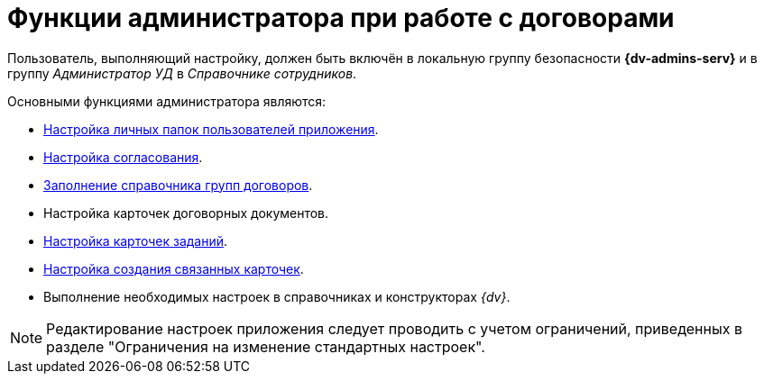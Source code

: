 = Функции администратора при работе с договорами

Пользователь, выполняющий настройку, должен быть включён в локальную группу безопасности *{dv-admins-serv}* и в группу _Администратор УД_ в _Справочнике сотрудников_.

.Основными функциями администратора являются:
* xref:contracts/folders.adoc[Настройка личных папок пользователей приложения].
* xref:contracts/approval/settings.adoc[Настройка согласования].
* xref:contracts/directory.adoc[Заполнение справочника групп договоров].
* Настройка карточек договорных документов.
* xref:contracts/task-card-settings.adoc[Настройка карточек заданий].
* xref:contracts/related-create-mode.adoc[Настройка создания связанных карточек].
* Выполнение необходимых настроек в справочниках и конструкторах _{dv}_.

[NOTE]
====
Редактирование настроек приложения следует проводить с учетом ограничений, приведенных в разделе "Ограничения на изменение стандартных настроек".
====
